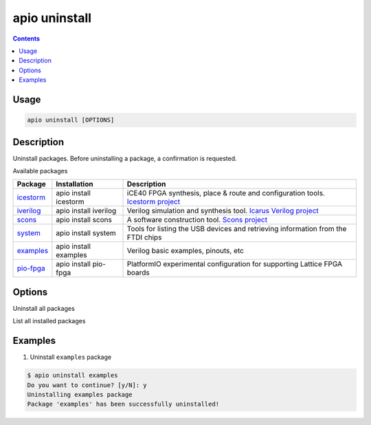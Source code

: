 .. _cmd_uninstall:

apio uninstall
==============

.. contents::

Usage
-----

.. code::

    apio uninstall [OPTIONS]

Description
-----------

Uninstall packages. Before uninstalling a package, a confirmation is requested.

Available packages

==========  ======================  ============
Package     Installation            Description
==========  ======================  ============
icestorm_   apio install icestorm   iCE40 FPGA synthesis, place & route and configuration tools. `Icestorm project <http://www.clifford.at/icestorm>`_
iverilog_   apio install iverilog   Verilog simulation and synthesis tool. `Icarus Verilog project <http://iverilog.icarus.com/>`_
scons_      apio install scons      A software construction tool. `Scons project <http://scons.org/>`_
system_     apio install system     Tools for listing the USB devices and retrieving information from the FTDI chips
examples_   apio install examples   Verilog basic examples, pinouts, etc
pio-fpga_   apio install pio-fpga   PlatformIO experimental configuration for supporting Lattice FPGA boards
==========  ======================  ============

.. _icestorm: https://github.com/FPGAwars/toolchain-icestorm
.. _iverilog: https://github.com/FPGAwars/toolchain-iverilog
.. _scons: https://github.com/FPGAwars/tool-scons
.. _system: https://github.com/FPGAwars/tools-usb-ftdi
.. _examples: https://github.com/FPGAwars/apio-examples
.. _pio-fpga: https://github.com/FPGAwars/Platformio-FPGA


Options
-------

.. program:: apio uninstall

.. option::
    -a, --all

Uninstall all packages

.. option::
    -l, --list

List all installed packages

Examples
--------

1. Uninstall ``examples`` package

.. code::

  $ apio uninstall examples
  Do you want to continue? [y/N]: y
  Uninstalling examples package
  Package 'examples' has been successfully uninstalled!
